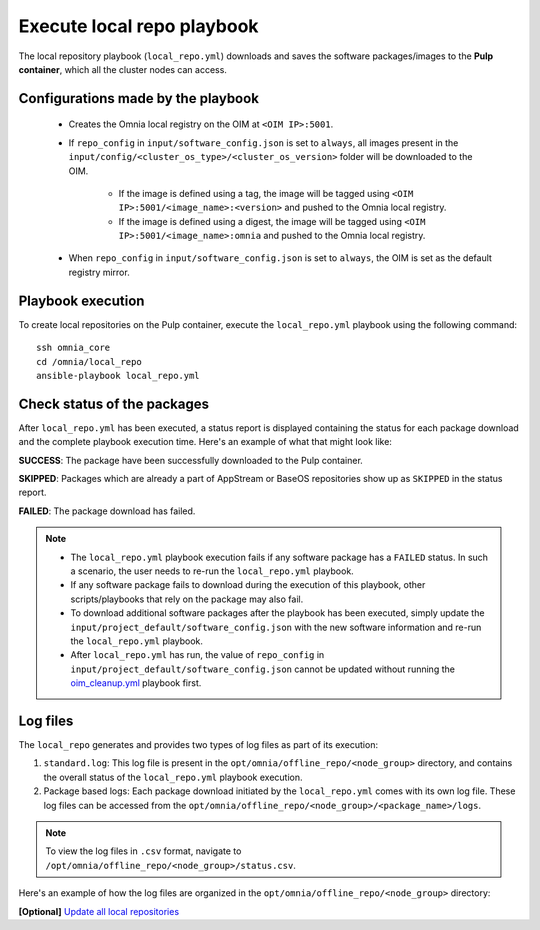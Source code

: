 Execute local repo playbook
=============================

The local repository playbook (``local_repo.yml``) downloads and saves the software packages/images to the **Pulp container**, which all the cluster nodes can access.

Configurations made by the playbook
--------------------------------------

    * Creates the Omnia local registry on the OIM at ``<OIM IP>:5001``.

    * If ``repo_config`` in ``input/software_config.json`` is set to ``always``, all images present in the ``input/config/<cluster_os_type>/<cluster_os_version>`` folder will be downloaded to the OIM.

        * If the image is defined using a tag, the image will be tagged using ``<OIM IP>:5001/<image_name>:<version>`` and pushed to the Omnia local registry.

        * If the image is defined using a digest, the image will be tagged using ``<OIM IP>:5001/<image_name>:omnia`` and pushed to the Omnia local registry.


    * When  ``repo_config`` in ``input/software_config.json`` is set to ``always``, the OIM is set as the default registry mirror.

Playbook execution
----------------------

To create local repositories on the Pulp container, execute the ``local_repo.yml`` playbook using the following command: ::

    ssh omnia_core
    cd /omnia/local_repo
    ansible-playbook local_repo.yml

Check status of the packages
------------------------------

After ``local_repo.yml`` has been executed, a status report is displayed containing the status for each package download and the complete playbook execution time. Here's an example of what that might look like:

.. image:: ../../../images/local_repo_status.png

**SUCCESS**: The package have been successfully downloaded to the Pulp container.

**SKIPPED**: Packages which are already a part of AppStream or BaseOS repositories show up as ``SKIPPED`` in the status report.

**FAILED**: The package download has failed.

.. note::

    * The ``local_repo.yml`` playbook execution fails if any software package has a ``FAILED`` status. In such a scenario, the user needs to re-run the ``local_repo.yml`` playbook.

    * If any software package fails to download during the execution of this playbook, other scripts/playbooks that rely on the package may also fail.

    * To download additional software packages after the playbook has been executed, simply update the ``input/project_default/software_config.json`` with the new software information and re-run the ``local_repo.yml`` playbook.

    * After ``local_repo.yml`` has run, the value of ``repo_config`` in ``input/project_default/software_config.json`` cannot be updated without running the `oim_cleanup.yml <../../Maintenance/cleanup.html>`_ playbook first.

Log files
----------

The ``local_repo`` generates and provides two types of log files as part of its execution:

1. ``standard.log``: This log file is present in the ``opt/omnia/offline_repo/<node_group>`` directory, and contains the overall status of the ``local_repo.yml`` playbook execution.

2. Package based logs: Each package download initiated by the ``local_repo.yml`` comes with its own log file. These log files can be accessed from the ``opt/omnia/offline_repo/<node_group>/<package_name>/logs``.

.. note:: To view the log files in ``.csv`` format, navigate to ``/opt/omnia/offline_repo/<node_group>/status.csv``.

Here's an example of how the log files are organized in the ``opt/omnia/offline_repo/<node_group>`` directory:

.. image:: ../../../images/local_repo_logs.png

**[Optional]** `Update all local repositories <update_local_repo.html>`_